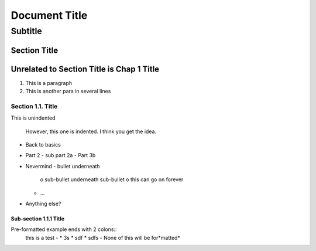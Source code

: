 ===========
Document Title
===========

----------
Subtitle
----------

Section Title
=============


Unrelated to Section Title is Chap 1 Title
==========================================

1. This is a paragraph
2. This is another para
   in several lines

Section 1.1. Title
------------------

This is unindented

  However, this one is indented.
  I think you get the idea.

* Back to basics
* Part 2
  - sub part 2a
  - Part 3b
* Nevermind
  - bullet underneath
    o sub-bullet underneath sub-bullet
    o this can go on forever
  - ...
* Anything else?

Sub-section 1.1.1 Title
~~~~~~~~~~~~~~~~~~~~~~~
Pre-formatted example ends with 2 colons::
  this is a test     - * 3s
  * sdf
  * sdfs
  - None of this will be for*matted*

